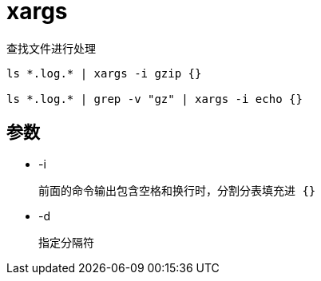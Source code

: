 
= xargs

查找文件进行处理
[source,shell script]
----
ls *.log.* | xargs -i gzip {}

ls *.log.* | grep -v "gz" | xargs -i echo {}

----

== 参数

* -i

    前面的命令输出包含空格和换行时，分割分表填充进 {}

* -d

    指定分隔符
